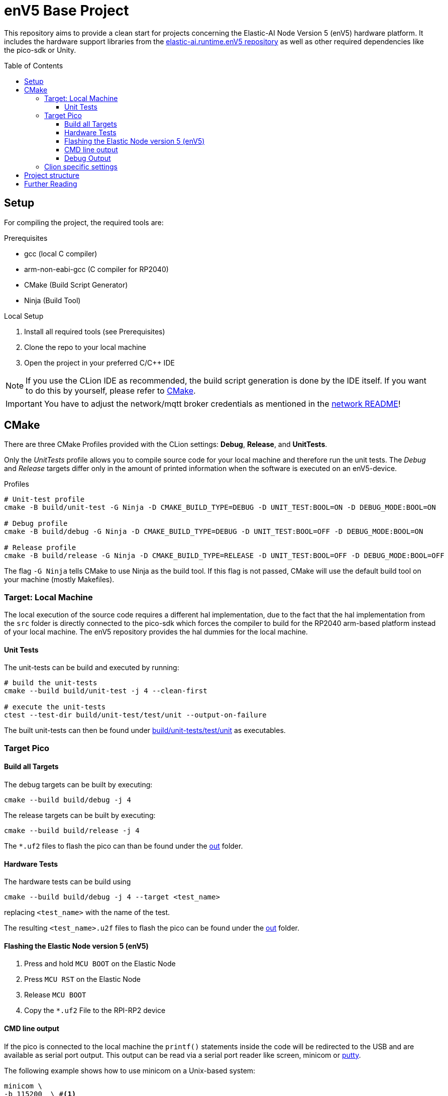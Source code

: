 = enV5 Base Project
:toc:
:toclevels: 3
:toc-placement!:
ifdef::env-github[]
:tip-caption: :bulb:
:note-caption: :information_source:
:important-caption: :heavy_exclamation_mark:
:caution-caption: :fire:
:warning-caption: :warning:
endif::[]

[.lead]
This repository aims to provide a clean start for projects concerning the Elastic-AI Node Version 5 (enV5) hardware platform.
It includes the hardware support libraries from the https://github.com/es-ude/elastic-ai.runtime.enV5[elastic-ai.runtime.enV5 repository] as well as other required dependencies like the pico-sdk or Unity.

toc::[]

== Setup

For compiling the project, the required tools are:

.Prerequisites
- gcc (local C compiler)
- arm-non-eabi-gcc (C compiler for RP2040)
- CMake (Build Script Generator)
- Ninja (Build Tool)

.Local Setup
. Install all required tools (see Prerequisites)
. Clone the repo to your local machine
. Open the project in your preferred C/C++ IDE

NOTE: If you use the CLion IDE as recommended, the build script generation is done by the IDE itself.
If you want to do this by yourself, please refer to <<CMake>>.

IMPORTANT: You have to adjust the network/mqtt broker credentials as mentioned in the link:https://github.com/es-ude/elastic-ai.runtime.enV5/blob/d862d803a56f0371f9a027b0f304b9ddfa7cd541/src/network/README.adoc[network README]!

[#_cmake]
== CMake

There are three CMake Profiles provided with the CLion settings:
*Debug*, *Release*, and *UnitTests*.

Only the _UnitTests_ profile allows you to compile source code for your local machine and therefore run the unit tests.
The _Debug_ and _Release_ targets differ only in the amount of printed information when the software is executed on an enV5-device.

.Profiles
[source,bash]
----
# Unit-test profile
cmake -B build/unit-test -G Ninja -D CMAKE_BUILD_TYPE=DEBUG -D UNIT_TEST:BOOL=ON -D DEBUG_MODE:BOOL=ON

# Debug profile
cmake -B build/debug -G Ninja -D CMAKE_BUILD_TYPE=DEBUG -D UNIT_TEST:BOOL=OFF -D DEBUG_MODE:BOOL=ON

# Release profile
cmake -B build/release -G Ninja -D CMAKE_BUILD_TYPE=RELEASE -D UNIT_TEST:BOOL=OFF -D DEBUG_MODE:BOOL=OFF
----

The flag `-G Ninja` tells CMake to use Ninja as the build tool.
If this flag is not passed, CMake will use the default build tool on your machine (mostly Makefiles).

[#_target:_local_machine]
=== Target: Local Machine

The local execution of the source code requires a different hal implementation, due to the fact that the hal implementation from the `src` folder is directly connected to the pico-sdk which forces the compiler to build for the RP2040 arm-based platform instead of your local machine.
The enV5 repository provides the hal dummies for the local machine.

[#_unit_tests]
==== Unit Tests

The unit-tests can be build and executed by running:

[source,bash]
----
# build the unit-tests
cmake --build build/unit-test -j 4 --clean-first

# execute the unit-tests
ctest --test-dir build/unit-test/test/unit --output-on-failure
----

The built unit-tests can then be found under
link:build/unit-test/test/unit[build/unit-tests/test/unit] as executables.

[#_target_pico]
=== Target Pico

[#_build_all_targets]
==== Build all Targets

The debug targets can be built by executing:

[source,bash]
----
cmake --build build/debug -j 4
----

The release targets can be built by executing:

[source,bash]
----
cmake --build build/release -j 4
----

The `*.uf2` files to flash the pico can than be found under the
link:out[out] folder.

[#_hardware_tests]
==== Hardware Tests

The hardware tests can be build using

[source,bash]
----
cmake --build build/debug -j 4 --target <test_name>
----

replacing `<test_name>` with the name of the test.

The resulting `<test_name>.u2f` files to flash the pico can be found under the link:./out[out] folder.

[#_flashing_the_elastic_node_version_5_env5]
==== Flashing the Elastic Node version 5 (enV5)

. Press and hold `MCU BOOT` on the Elastic Node
. Press `MCU RST` on the Elastic Node
. Release `MCU BOOT`
. Copy the `*.uf2` File to the RPI-RP2 device

[#_cmd_line_output]
==== CMD line output

If the pico is connected to the local machine the `printf()` statements inside the code will be redirected to the USB and are available as serial port output.
This output can be read via a serial port reader like screen, minicom or https://www.chiark.greenend.org.uk/~sgtatham/putty/latest.html[putty].

The following example shows how to use minicom on a Unix-based system:

[source,bash]
----
minicom \
-b 115200  \ #<1>
-o \ #<2>
-D /dev/ttyACM0 #<3>
----

<1> `-b 115200` -> baud rate for connection
<2> `-o` -> disable modem initialisation
<3> `-D /dev/ttyACM0` -> serial port

[IMPORTANT]
====
The serial port differs depending on the host machine!
It can be found via `ls /dev/tty*` (Linux) or `ls /dev/tty.*` (macOS) from the terminal.
====

[#_debug_output]
==== Debug Output

To enable enhanced Debug output, add the flag `-D DEBUG_OUTPUT:BOOL=ON`
to the <<_cmake,CMake Setup call>> (or add it in the CLion CMake options).
This enables the `PRINT_DEBUG(...)` from the common_lib of the enV5 repository in all targets.

=== Clion specific settings

Clion automatically detects targets and adds them to the configurations in the upper right corner.
These can be built via one of the profiles.
There are three profiles in total:

* `Debug`: build targets for the RP2040 with debug logs
* `Release`: build targets for the RP2040 without debug logs
* `Unit Test`: regular unit test executables

Switching the profiles also "`fixes`" include paths, so if you have a unit test open, Clion will not recognize the inclusion of the unity.h file, as it is only included under the `Unit Test` profile.

== Project structure

This project contains various folders:

[cols=">,<",options="header"]
|===
|Folder |Description

|link:build[]
|contains all CMake generated build scripts

|link:out[]
|contains all executables (`*.uf2` binary files) for the enV5

|link:src[]
|contains _Main.c_, helpers and your own source code

|link:test/hardware/[]
|contains your own hardware tests

|link:test/unit[]
|contains your own unit tests
|===

== Further Reading

* link:https://github.com/es-ude/elastic-ai.runtime.enV5/blob/d862d803a56f0371f9a027b0f304b9ddfa7cd541/README.adoc[enV5 README]
* link:https://github.com/es-ude/elastic-ai.runtime.enV5/blob/d862d803a56f0371f9a027b0f304b9ddfa7cd541/documentation/SETUP_GUIDE.adoc[enV5 Setup Guide]